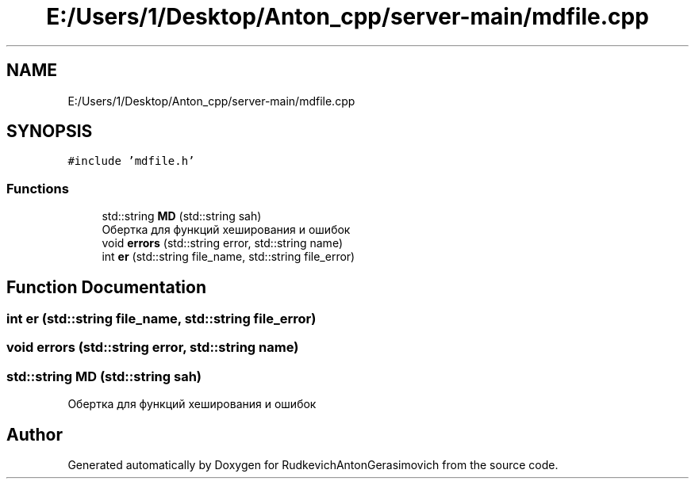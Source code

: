 .TH "E:/Users/1/Desktop/Anton_cpp/server-main/mdfile.cpp" 3 "RudkevichAntonGerasimovich" \" -*- nroff -*-
.ad l
.nh
.SH NAME
E:/Users/1/Desktop/Anton_cpp/server-main/mdfile.cpp
.SH SYNOPSIS
.br
.PP
\fC#include 'mdfile\&.h'\fP
.br

.SS "Functions"

.in +1c
.ti -1c
.RI "std::string \fBMD\fP (std::string sah)"
.br
.RI "Обертка для функций хеширования и ошибок "
.ti -1c
.RI "void \fBerrors\fP (std::string error, std::string name)"
.br
.ti -1c
.RI "int \fBer\fP (std::string file_name, std::string file_error)"
.br
.in -1c
.SH "Function Documentation"
.PP 
.SS "int er (std::string file_name, std::string file_error)"

.SS "void errors (std::string error, std::string name)"

.SS "std::string MD (std::string sah)"

.PP
Обертка для функций хеширования и ошибок 
.SH "Author"
.PP 
Generated automatically by Doxygen for RudkevichAntonGerasimovich from the source code\&.
